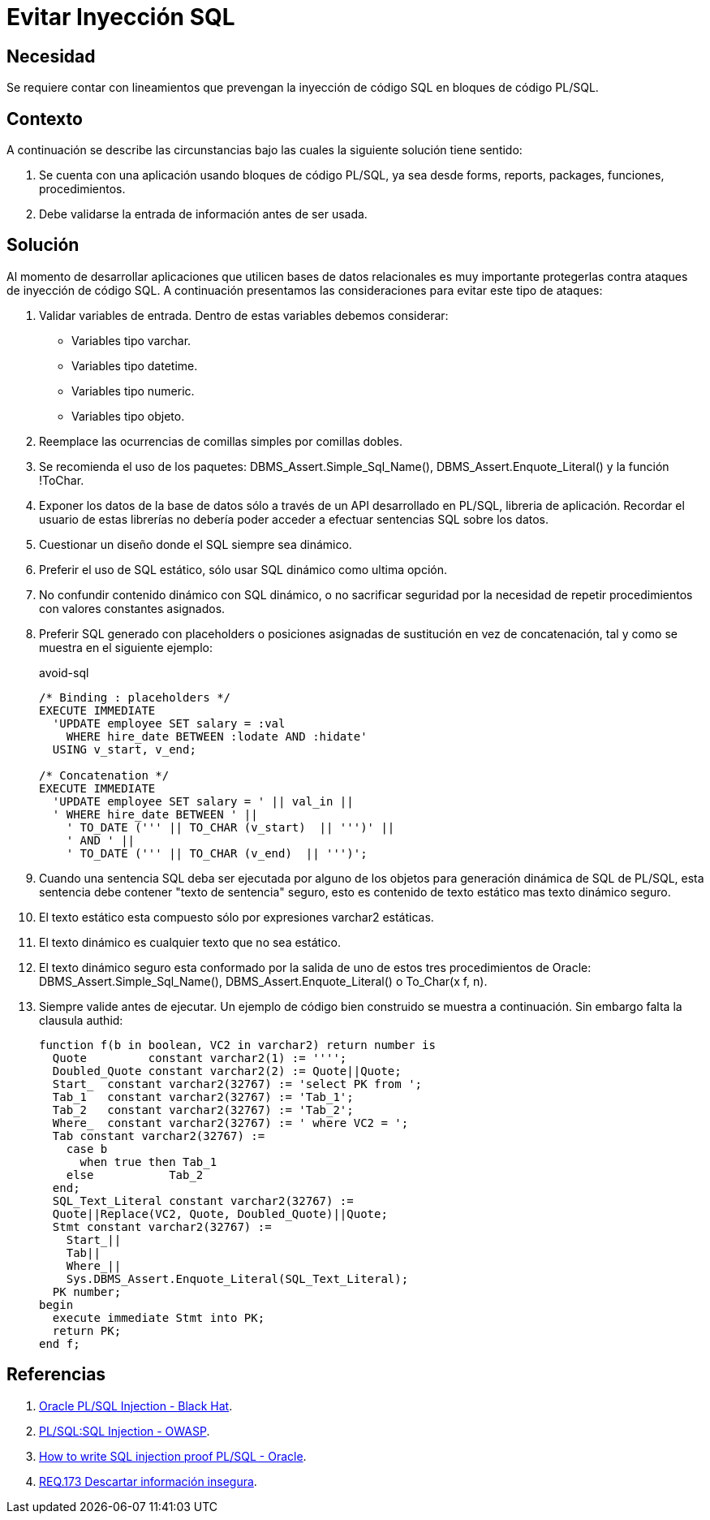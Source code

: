 :slug: defends/pl-sql/evitar-sqli/
:category: pl/sql
:description: Nuestros ethical hackers explican cómo evitar vulnerabilidades de seguridad mediante la programación segura en PL/SQL al proteger las aplicaciones contra inyecciones de código SQL. Para desarrollar aplicaciones seguras es necesario realizar un proceso de validación en las entradas del sistema.
:keywords: PL/SQL, Prevenir, Ataques, Inyección, SQL, Seguridad
:defends: yes

= Evitar Inyección SQL

== Necesidad

Se requiere contar con lineamientos
que prevengan la inyección de código +SQL+
en bloques de código +PL/SQL+.

== Contexto

A continuación se describe las circunstancias
bajo las cuales la siguiente solución tiene sentido:

. Se cuenta con una aplicación usando bloques de código +PL/SQL+,
ya sea desde +forms+, +reports+, +packages+, funciones, procedimientos.

. Debe validarse la entrada de información antes de ser usada.

== Solución

Al momento de desarrollar aplicaciones
que utilicen bases de datos relacionales
es muy importante protegerlas
contra ataques de inyección de código +SQL+.
A continuación presentamos las consideraciones para evitar
este tipo de ataques:

. Validar variables de entrada.
Dentro de estas variables debemos considerar:

* Variables tipo +varchar+.
* Variables tipo +datetime+.
* Variables tipo +numeric+.
* Variables tipo +objeto+.

. Reemplace las ocurrencias de comillas simples por comillas dobles.

. Se recomienda el uso de los paquetes:
+DBMS_Assert.Simple_Sql_Name()+, +DBMS_Assert.Enquote_Literal()+
y la función +!ToChar+.

. Exponer los datos de la base de datos sólo a través de un +API+
desarrollado en +PL/SQL+, libreria de aplicación.
Recordar el usuario de estas librerías no debería poder acceder
a efectuar sentencias +SQL+ sobre los datos.

. Cuestionar un diseño donde el +SQL+ siempre sea dinámico.

. Preferir el uso de +SQL+ estático,
sólo usar +SQL+ dinámico como ultima opción.

. No confundir contenido dinámico con +SQL+ dinámico,
o no sacrificar seguridad
por la necesidad de repetir procedimientos con valores constantes asignados.

. Preferir +SQL+ generado con +placeholders+
o posiciones asignadas de sustitución en vez de concatenación,
tal y como se muestra en el siguiente ejemplo:
+
.avoid-sql
[source, sql, linenums]
----
/* Binding : placeholders */
EXECUTE IMMEDIATE
  'UPDATE employee SET salary = :val
    WHERE hire_date BETWEEN :lodate AND :hidate'
  USING v_start, v_end;

/* Concatenation */
EXECUTE IMMEDIATE
  'UPDATE employee SET salary = ' || val_in ||
  ' WHERE hire_date BETWEEN ' ||
    ' TO_DATE (''' || TO_CHAR (v_start)  || ''')' ||
    ' AND ' ||
    ' TO_DATE (''' || TO_CHAR (v_end)  || ''')';
----

. Cuando una sentencia +SQL+ deba ser ejecutada
por alguno de los objetos para generación dinámica de +SQL+ de +PL/SQL+,
esta sentencia debe contener "texto de sentencia" seguro,
esto es contenido de texto estático mas texto dinámico seguro.

. El texto estático esta compuesto sólo por expresiones +varchar2+ estáticas.

. El texto dinámico es cualquier texto que no sea estático.

. El texto dinámico seguro esta conformado por la salida
de uno de estos tres procedimientos de +Oracle+:
+DBMS_Assert.Simple_Sql_Name()+, +DBMS_Assert.Enquote_Literal()+
o +To_Char(x f, n)+.

. Siempre valide antes de ejecutar.
Un ejemplo de código bien construido se muestra a continuación.
Sin embargo falta la clausula +authid+:
+
[source, sql, linenums]
----
function f(b in boolean, VC2 in varchar2) return number is
  Quote         constant varchar2(1) := '''';
  Doubled_Quote constant varchar2(2) := Quote||Quote;
  Start_  constant varchar2(32767) := 'select PK from ';
  Tab_1   constant varchar2(32767) := 'Tab_1';
  Tab_2   constant varchar2(32767) := 'Tab_2';
  Where_  constant varchar2(32767) := ' where VC2 = ';
  Tab constant varchar2(32767) :=
    case b
      when true then Tab_1
    else           Tab_2
  end;
  SQL_Text_Literal constant varchar2(32767) :=
  Quote||Replace(VC2, Quote, Doubled_Quote)||Quote;
  Stmt constant varchar2(32767) :=
    Start_||
    Tab||
    Where_||
    Sys.DBMS_Assert.Enquote_Literal(SQL_Text_Literal);
  PK number;
begin
  execute immediate Stmt into PK;
  return PK;
end f;
----

== Referencias

. [[r1]] link:https://www.blackhat.com/presentations/bh-europe-04/bh-eu-04-litchfield.pdf[Oracle PL/SQL Injection - Black Hat].

. [[r2]] link:https://www.owasp.org/index.php/PL/SQL:SQL_Injection[PL/SQL:SQL Injection - OWASP].

. [[r3]] link:http://www.oracle.com/technetwork/database/features/plsql/overview/how-to-write-injection-proof-plsql-1-129572.pdf[How to write SQL injection proof PL/SQL - Oracle].

. [[r4]] link:../../../rules/173/[REQ.173 Descartar información insegura].
